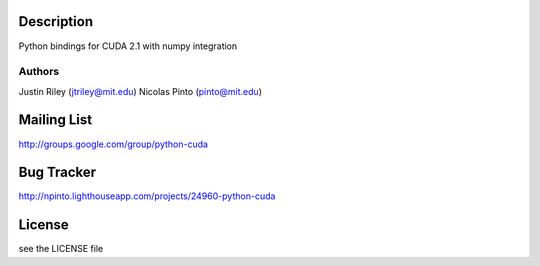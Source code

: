 Description
===========

Python bindings for CUDA 2.1 with numpy integration

Authors
-------

Justin Riley (jtriley@mit.edu)
Nicolas Pinto (pinto@mit.edu)

Mailing List
============

http://groups.google.com/group/python-cuda

Bug Tracker
===========

http://npinto.lighthouseapp.com/projects/24960-python-cuda

License
=======

see the LICENSE file

